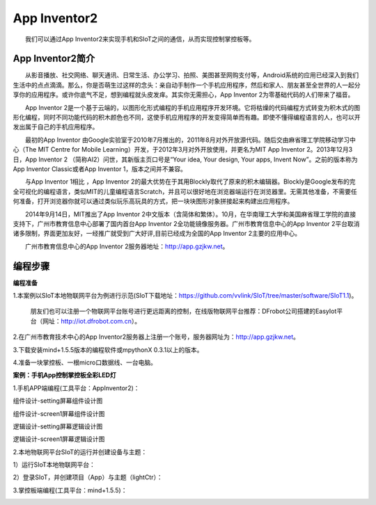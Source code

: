 App Inventor2
==============================
　　我们可以通过App Inventor2来实现手机和SIoT之间的通信，从而实现控制掌控板等。

App Inventor2简介
--------------------------------
　　从影音播放、社交网络、聊天通讯、日常生活、办公学习、拍照、美图甚至网购支付等，Android系统的应用已经深入到我们生活中的点点滴滴。那么，你是否萌生过这样的念头：亲自动手制作一个手机应用程序，然后和家人、朋友甚至全世界的人一起分享你的应用程序。或许你底气不足，想到编程就头皮发痒。其实你无需担心，App Inventor 2为零基础代码的人们带来了福音。
    
　　App Inventor 2是一个基于云端的，以图形化形式编程的手机应用程序开发环境。它将枯燥的代码编程方式转变为积木式的图形化编程，同时不同功能代码的积木颜色也不同，这使手机应用程序的开发变得简单而有趣。即使不懂得编程语言的人，也可以开发出属于自己的手机应用程序。
    
　　最初的App Inventor 由Google实验室于2010年7月推出的，2011年8月对外开放源代码。随后交由麻省理工学院移动学习中心（The MIT Centre for Mobile Learning）开发，于2012年3月对外开放使用，并更名为MIT App Inventor 2。2013年12月3日，App Inventor 2 （简称AI2）问世，其新版主页口号是“Your idea, Your design, Your apps, Invent Now”。之前的版本称为App Inventor  Classic或者App Inventor 1，版本之间并不兼容。
    
　　与App Inventor 1相比 ，App Inventor 2的最大优势在于其用Blockly取代了原来的积木编辑器。Blockly是Google发布的完全可视化的编程语言，类似MIT的儿童编程语言Scratch，并且可以很好地在浏览器端运行在浏览器里。无需其他准备，不需要任何准备，打开浏览器你就可以通过类似玩乐高玩具的方式，把一块块图形对象拼接起来构建出应用程序。
  
　　2014年9月14日，MIT推出了App Inventor 2中文版本（含简体和繁体）。10月，在华南理工大学和美国麻省理工学院的直接支持下，广州市教育信息中心部署了国内首台App Inventor 2全功能镜像服务器。广州市教育信息中心的App Inventor 2平台取消诸多限制，界面更加友好，一经推广就受到广大好评,目前已经成为全国的App Inventor 2主要的应用中心。
  
　　广州市教育信息中心的App Inventor 2服务器地址：http://app.gzjkw.net。

编程步骤
-----------------------
**编程准备**

1.本案例以SIoT本地物联网平台为例进行示范(SIoT下载地址：https://github.com/vvlink/SIoT/tree/master/software/SIoT1.1)。

  朋友们也可以注册一个物联网平台账号进行更远距离的控制，在线版物联网平台推荐：DFrobot公司搭建的EasyIot平台（网址：http://iot.dfrobot.com.cn）。
        
2.在广州市教育技术中心的App Inventor2服务器上注册一个账号，服务器网址为：http://app.gzjkw.net。
        
3.下载安装mind+1.5.5版本的编程软件或mpythonX 0.3.1以上的版本。
             
4.准备一块掌控板、一根micro口数据线、一台电脑。

        
**案例：手机App控制掌控板全彩LED灯**  

    
1.手机APP端编程(工具平台：AppInventor2)：


组件设计-setting屏幕组件设计图
                
.. image:: ../image/demo/07_appInventor-01.png
                
组件设计-screen1屏幕组件设计图

.. image:: ../image/demo/07_appInventor-02.png

逻辑设计-setting屏幕逻辑设计图

.. image:: ../image/demo/07_appInventor-03.png

.. image:: ../image/demo/07_appInventor-04.png

.. image:: ../image/demo/07_appInventor-05.png

.. image:: ../image/demo/07_appInventor-06.png

                
逻辑设计-screen1屏幕逻辑设计图

.. image:: ../image/demo/07_appInventor-07.png

.. image:: ../image/demo/07_appInventor-08.png

.. image:: ../image/demo/07_appInventor-09.png

.. image:: ../image/demo/07_appInventor-10.png

.. image:: ../image/demo/07_appInventor-11.png

.. image:: ../image/demo/07_appInventor-12.png

.. image:: ../image/demo/07_appInventor-13.png

.. image:: ../image/demo/07_appInventor-14.png


    
2.本地物联网平台SIoT的运行并创建设备与主题：

1）运行SIoT本地物联网平台：

.. image:: ../image/demo/07_appInventor-18.png

.. image:: ../image/demo/07_appInventor-19.png

2）登录SIoT，并创建项目（App）与主题（lightCtr）：

.. image:: ../image/demo/07_appInventor-20.png

.. image:: ../image/demo/07_appInventor-21.png

.. image:: ../image/demo/07_appInventor-22.png

3.掌控板端编程(工具平台：mind+1.5.5)：

.. image:: ../image/demo/07_appInventor-15.png

.. image:: ../image/demo/07_appInventor-23.png

.. image:: ../image/demo/07_appInventor-17.png







